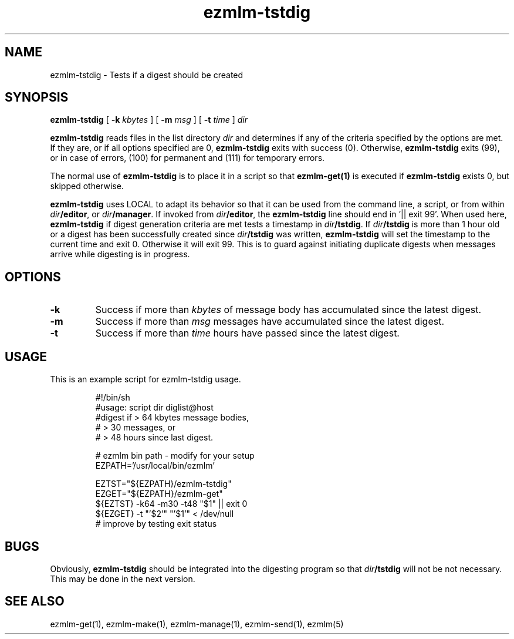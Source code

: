 .\" $Id: ezmlm-tstdig.1 170 2005-01-04 16:08:10Z bruce $
.TH ezmlm-tstdig 1
.SH NAME
ezmlm-tstdig \- Tests if a digest should be created
.SH SYNOPSIS
.B ezmlm-tstdig
[
.B -k
.I kbytes
] [
.B -m
.I msg
] [
.B \-t
.I time
]
.I dir

.B ezmlm-tstdig
reads files in the list directory
.I dir
and determines if any of the criteria specified by the options are met.
If they are, or if all options specified are 0,
.B ezmlm-tstdig
exits with success (0). Otherwise,
.B ezmlm-tstdig
exits (99), or in case of errors, (100) for permanent and (111) for temporary
errors.

The normal use of
.B ezmlm-tstdig
is to place it in a script so that
.B ezmlm-get(1)
is executed if
.B ezmlm-tstdig
exists 0, but skipped otherwise.

.B ezmlm-tstdig
uses LOCAL to adapt its behavior so that it
can be used from the command line, a script, or from within
.IR dir\fB/editor ,
or
.IR dir\fB/manager .
If invoked from
.IR dir\fB/editor ,
the
.B ezmlm-tstdig
line should end in '|| exit 99'.
When used here,
.B ezmlm-tstdig
if digest generation criteria are met
tests a
timestamp in
.IR dir\fB/tstdig .
If
.I dir\fB/tstdig
is more than 1 hour old or a digest has been successfully created since
.I dir\fB/tstdig
was written,
.B ezmlm-tstdig
will set the timestamp to the current time and exit 0. Otherwise it will
exit 99. This is to guard against initiating duplicate digests when messages
arrive while digesting is in progress.
.SH OPTIONS
.TP
.B \-k
Success if more than
.I kbytes
of message body has accumulated since the latest digest.
.TP
.B \-m
Success if more than
.I msg
messages have accumulated since the latest digest.
.TP
.B \-t
Success if more than
.I time
hours have passed since the latest digest.
.SH USAGE
This is an example script for ezmlm-tstdig usage.

.RS
.nf
#!/bin/sh
#usage: script dir diglist@host
#digest if > 64 kbytes message bodies,
#          > 30 messages, or
#          > 48 hours since last digest.

# ezmlm bin path - modify for your setup
EZPATH='/usr/local/bin/ezmlm'

EZTST="${EZPATH}/ezmlm-tstdig"
EZGET="${EZPATH}/ezmlm-get"
${EZTST} -k64 -m30 -t48 "$1" || exit 0
${EZGET} -t "'$2'" "'$1'" < /dev/null
# improve by testing exit status
.fi
.RE
.PP
.SH BUGS
Obviously,
.B ezmlm-tstdig
should be integrated into the digesting program so that 
.I dir\fB/tstdig
will not be not necessary. This may be done in the next version.
.SH "SEE ALSO"
ezmlm-get(1),
ezmlm-make(1),
ezmlm-manage(1),
ezmlm-send(1),
ezmlm(5)
